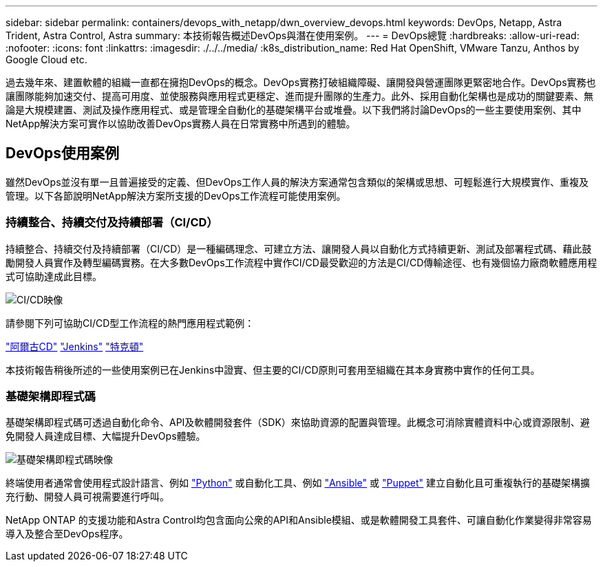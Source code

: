 ---
sidebar: sidebar 
permalink: containers/devops_with_netapp/dwn_overview_devops.html 
keywords: DevOps, Netapp, Astra Trident, Astra Control, Astra 
summary: 本技術報告概述DevOps與潛在使用案例。 
---
= DevOps總覽
:hardbreaks:
:allow-uri-read: 
:nofooter: 
:icons: font
:linkattrs: 
:imagesdir: ./../../media/
:k8s_distribution_name: Red Hat OpenShift, VMware Tanzu, Anthos by Google Cloud etc.


[role="lead"]
過去幾年來、建置軟體的組織一直都在擁抱DevOps的概念。DevOps實務打破組織障礙、讓開發與營運團隊更緊密地合作。DevOps實務也讓團隊能夠加速交付、提高可用度、並使服務與應用程式更穩定、進而提升團隊的生產力。此外、採用自動化架構也是成功的關鍵要素、無論是大規模建置、測試及操作應用程式、或是管理全自動化的基礎架構平台或堆疊。以下我們將討論DevOps的一些主要使用案例、其中NetApp解決方案可實作以協助改善DevOps實務人員在日常實務中所遇到的體驗。



== DevOps使用案例

雖然DevOps並沒有單一且普遍接受的定義、但DevOps工作人員的解決方案通常包含類似的架構或思想、可輕鬆進行大規模實作、重複及管理。以下各節說明NetApp解決方案所支援的DevOps工作流程可能使用案例。



=== 持續整合、持續交付及持續部署（CI/CD）

持續整合、持續交付及持續部署（CI/CD）是一種編碼理念、可建立方法、讓開發人員以自動化方式持續更新、測試及部署程式碼、藉此鼓勵開發人員實作及轉型編碼實務。在大多數DevOps工作流程中實作CI/CD最受歡迎的方法是CI/CD傳輸途徑、也有幾個協力廠商軟體應用程式可協助達成此目標。

image::dwn_image_16.png[CI/CD映像]

請參閱下列可協助CI/CD型工作流程的熱門應用程式範例：

https://argoproj.github.io/cd/["阿爾古CD"]
https://jenkins.io["Jenkins"]
https://tekton.dev["特克頓"]

本技術報告稍後所述的一些使用案例已在Jenkins中證實、但主要的CI/CD原則可套用至組織在其本身實務中實作的任何工具。



=== 基礎架構即程式碼

基礎架構即程式碼可透過自動化命令、API及軟體開發套件（SDK）來協助資源的配置與管理。此概念可消除實體資料中心或資源限制、避免開發人員達成目標、大幅提升DevOps體驗。

image::dwn_image_17.png[基礎架構即程式碼映像]

終端使用者通常會使用程式設計語言、例如 https://www.python.org/["Python"] 或自動化工具、例如 https://www.ansible.com/["Ansible"] 或 https://puppet.com/["Puppet"] 建立自動化且可重複執行的基礎架構擴充行動、開發人員可視需要進行呼叫。

NetApp ONTAP 的支援功能和Astra Control均包含面向公衆的API和Ansible模組、或是軟體開發工具套件、可讓自動化作業變得非常容易導入及整合至DevOps程序。
